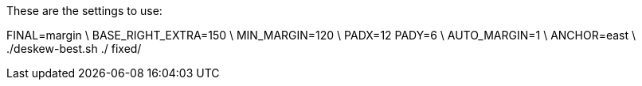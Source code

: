 These are the settings to use:

FINAL=margin \
BASE_RIGHT_EXTRA=150 \
MIN_MARGIN=120 \
PADX=12 PADY=6 \
AUTO_MARGIN=1 \
ANCHOR=east \
./deskew-best.sh ./ fixed/

